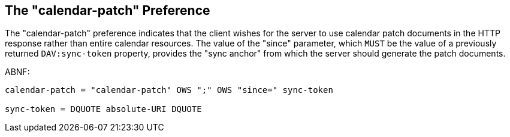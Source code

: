 [[cls-4]]
== The "calendar-patch" Preference

The "calendar-patch" preference indicates that the client wishes for the server
to use calendar patch documents in the HTTP response rather than entire calendar
resources. The value of the "since" parameter, which `MUST` be the value of a
previously returned `DAV:sync-token` property, provides the "sync anchor" from
which the server should generate the patch documents.

ABNF:

[source%unnumbered]
----
calendar-patch = "calendar-patch" OWS ";" OWS "since=" sync-token

sync-token = DQUOTE absolute-URI DQUOTE
----
